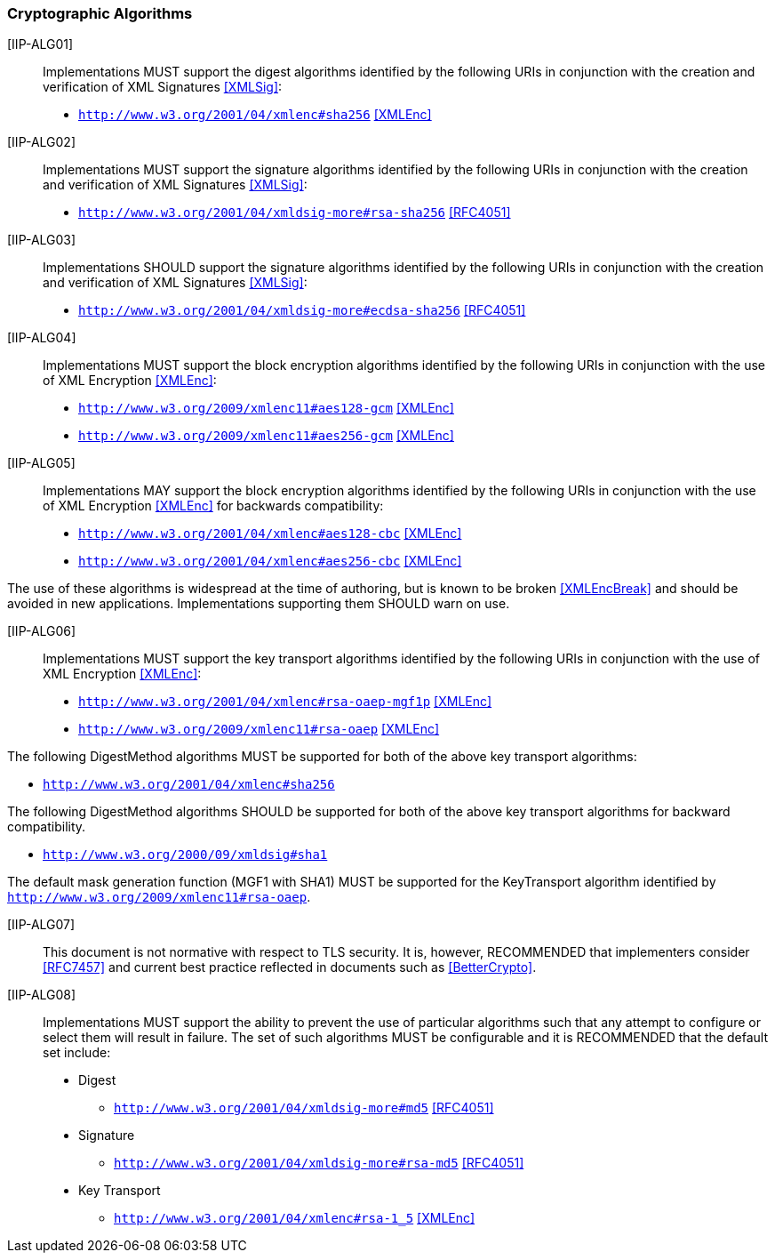 === Cryptographic Algorithms

[IIP-ALG01]:: Implementations MUST support the digest algorithms identified by the following URIs in conjunction with the creation and verification of XML Signatures <<XMLSig>>:

* ```http://www.w3.org/2001/04/xmlenc#sha256``` <<XMLEnc>>

[IIP-ALG02]:: Implementations MUST support the signature algorithms identified by the following URIs in conjunction with the creation and verification of XML Signatures <<XMLSig>>:

* ```http://www.w3.org/2001/04/xmldsig-more#rsa-sha256``` <<RFC4051>>

[IIP-ALG03]:: Implementations SHOULD support the signature algorithms identified by the following URIs in conjunction with the creation and verification of XML Signatures <<XMLSig>>:

* ```http://www.w3.org/2001/04/xmldsig-more#ecdsa-sha256``` <<RFC4051>>

[IIP-ALG04]:: Implementations MUST support the block encryption algorithms identified by the following URIs in conjunction with the use of XML Encryption <<XMLEnc>>:

* ```http://www.w3.org/2009/xmlenc11#aes128-gcm``` <<XMLEnc>>
* ```http://www.w3.org/2009/xmlenc11#aes256-gcm``` <<XMLEnc>>

[IIP-ALG05]:: Implementations MAY support the block encryption algorithms identified by the following URIs in conjunction with the use of XML Encryption <<XMLEnc>> for backwards compatibility:

* ```http://www.w3.org/2001/04/xmlenc#aes128-cbc``` <<XMLEnc>>
* ```http://www.w3.org/2001/04/xmlenc#aes256-cbc``` <<XMLEnc>>

The use of these algorithms is widespread at the time of authoring, but is known to be broken <<XMLEncBreak>> and should be avoided in new applications. Implementations supporting them SHOULD warn on use.

[IIP-ALG06]:: Implementations MUST support the key transport algorithms identified by the following URIs in conjunction with the use of XML Encryption <<XMLEnc>>:

* ```http://www.w3.org/2001/04/xmlenc#rsa-oaep-mgf1p``` <<XMLEnc>>
* ```http://www.w3.org/2009/xmlenc11#rsa-oaep``` <<XMLEnc>>

The following DigestMethod algorithms MUST be supported for both of the above key transport algorithms:

* ```http://www.w3.org/2001/04/xmlenc#sha256```

The following DigestMethod algorithms SHOULD be supported for both of the above key transport algorithms for backward compatibility.

* ```http://www.w3.org/2000/09/xmldsig#sha1```

The default mask generation function (MGF1 with SHA1) MUST be supported for the KeyTransport algorithm identified by ```http://www.w3.org/2009/xmlenc11#rsa-oaep```.

[IIP-ALG07]:: This document is not normative with respect to TLS security. It is, however, RECOMMENDED that implementers consider <<RFC7457>> and current best practice reflected in documents such as <<BetterCrypto>>.

[IIP-ALG08]:: Implementations MUST support the ability to prevent the use of particular algorithms such that any attempt to configure or select them will result in failure. The set of such algorithms MUST be configurable and it is RECOMMENDED that the default set include:

* Digest
** ```http://www.w3.org/2001/04/xmldsig-more#md5``` <<RFC4051>>

* Signature
** ```http://www.w3.org/2001/04/xmldsig-more#rsa-md5``` <<RFC4051>>

* Key Transport
** ```http://www.w3.org/2001/04/xmlenc#rsa-1_5``` <<XMLEnc>>
